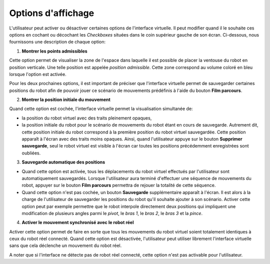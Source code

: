 .. _option-affichage:


Options d'affichage
===================

L'utilisateur peut activer ou désactiver certaines options de l'interface virtuelle. Il peut modifier quand il le souhaite ces options en cochant ou décochant les *Checkboxes* situées dans le coin supérieur gauche de son écran. Ci-dessous, nous fournissons une description de chaque option:

1. **Montrer les points admissibles**

Cette option permet de visualiser la zone de l'espace dans laquelle il est possible de placer la ventouse du robot en position verticale. Une telle position est appelée *position admissible*. Cette zone correspond au volume coloré en bleu lorsque l'option est activée.



Pour les deux prochaines options, il est important de préciser que l'interface virtuelle permet de sauvegarder certaines positions du robot afin de pouvoir jouer ce scénario de mouvements prédéfinis  à l'aide du bouton **Film parcours**. 

2. **Montrer la position initiale du mouvement**

Quand cette option est cochée, l'interface virtuelle permet la visualisation simultanée de:

- la position du robot virtuel avec des traits pleinement opaques,

- la position initiale du robot pour le scénario de mouvements du robot étant en cours de sauvegarde. Autrement dit, cette position initiale du robot correspond à la première position du robot virtuel sauvegardée. Cette position apparaît à l'écran avec des traits moins opaques. Ainsi, quand l'utilisateur appuye sur le bouton **Supprimer sauvegarde**, seul le robot virtuel est visible à l'écran car toutes les positions précédemment enregistrées sont oubliées.


3. **Sauvegarde automatique des positions**

- Quand cette option est activée, tous les déplacements du robot virtuel effectués par l'utilisateur sont automatiquement sauvegardés. Lorsque l'utilisateur aura terminé d'effectuer une séquence de mouvements du robot, appuyer sur le bouton **Film parcours** permettra de rejouer la totalité de cette séquence. 

- Quand cette option n'est pas cochée, un bouton **Sauvegarde** supplémentaire apparaît à l'écran. Il est alors à la charge de l'utilisateur de sauvegarder les positions du robot qu'il souhaite ajouter à son scénario. Activer cette option peut par exemple permettre que le robot interpole directement deux positions qui impliquent une modification de plusieurs angles parmi le *pivot*, le *bras 1*, le *bras 2*, le *bras 3* et la *pince*.


4. **Activer le mouvement synchronisé avec le robot réel**

Activer cette option permet de faire en sorte que tous les mouvements du robot virtuel soient totalement identiques à ceux du robot réel connecté. Quand cette option est désactivée, l'utilisateur peut utiliser librement l'interface virtuelle sans que cela déclenche un mouvement du robot réel. 

A noter que si l'interface ne détecte pas de robot réel connecté, cette option n'est pas activable pour l'utilisateur.


